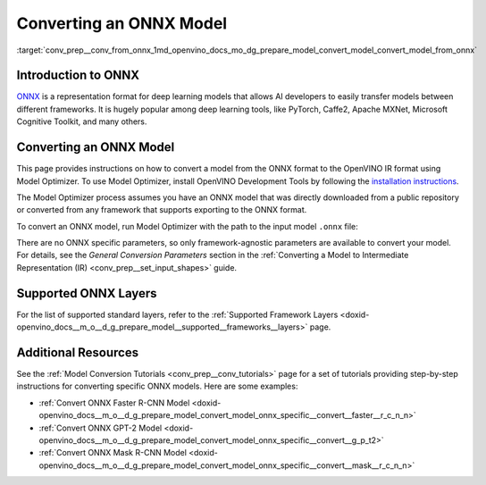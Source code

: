 .. index:: pair: page; Converting an ONNX Model
.. _conv_prep__conv_from_onnx:

.. meta:: 
   :description: Detailed instructions on how to convert a model from the 
                 ONNX format to the OpenVINO IR by using Model Optimizer. 
   :keywords: Model Optimizer, OpenVINO IR, OpenVINO Intermediate Representation, 
              OpenVINO Development Tools, convert model, model conversion, convert 
              from ONNX, convert an ONNX model, deep learning model, --input_model, 
              supported ONNX layers, ONNX layers

Converting an ONNX Model
========================

:target:`conv_prep__conv_from_onnx_1md_openvino_docs_mo_dg_prepare_model_convert_model_convert_model_from_onnx`

Introduction to ONNX
~~~~~~~~~~~~~~~~~~~~

`ONNX <https://github.com/onnx/onnx>`__ is a representation format for deep learning models that allows AI developers to easily transfer models between different frameworks. It is hugely popular among deep learning tools, like PyTorch, Caffe2, Apache MXNet, Microsoft Cognitive Toolkit, and many others.

.. _Convert_From_ONNX:

Converting an ONNX Model
~~~~~~~~~~~~~~~~~~~~~~~~

This page provides instructions on how to convert a model from the ONNX format to the OpenVINO IR format using Model Optimizer. To use Model Optimizer, install OpenVINO Development Tools by following the `installation instructions <https://docs.openvino.ai/latest/openvino_docs_install_guides_install_dev_tools.html>`__.

The Model Optimizer process assumes you have an ONNX model that was directly downloaded from a public repository or converted from any framework that supports exporting to the ONNX format.

To convert an ONNX model, run Model Optimizer with the path to the input model ``.onnx`` file:

.. ref-code-block:: cpp

	mo --input_model <INPUT_MODEL>.onnx

There are no ONNX specific parameters, so only framework-agnostic parameters are available to convert your model. For details, see the *General Conversion Parameters* section in the :ref:`Converting a Model to Intermediate Representation (IR) <conv_prep__set_input_shapes>` guide.

Supported ONNX Layers
~~~~~~~~~~~~~~~~~~~~~

For the list of supported standard layers, refer to the :ref:`Supported Framework Layers <doxid-openvino_docs__m_o__d_g_prepare_model__supported__frameworks__layers>` page.

Additional Resources
~~~~~~~~~~~~~~~~~~~~

See the :ref:`Model Conversion Tutorials <conv_prep__conv_tutorials>` page for a set of tutorials providing step-by-step instructions for converting specific ONNX models. Here are some examples:

* :ref:`Convert ONNX Faster R-CNN Model <doxid-openvino_docs__m_o__d_g_prepare_model_convert_model_onnx_specific__convert__faster__r_c_n_n>`

* :ref:`Convert ONNX GPT-2 Model <doxid-openvino_docs__m_o__d_g_prepare_model_convert_model_onnx_specific__convert__g_p_t2>`

* :ref:`Convert ONNX Mask R-CNN Model <doxid-openvino_docs__m_o__d_g_prepare_model_convert_model_onnx_specific__convert__mask__r_c_n_n>`

